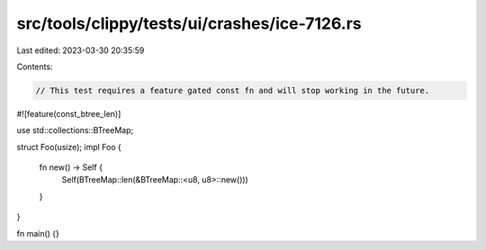 src/tools/clippy/tests/ui/crashes/ice-7126.rs
=============================================

Last edited: 2023-03-30 20:35:59

Contents:

.. code-block:: rs

    // This test requires a feature gated const fn and will stop working in the future.

#![feature(const_btree_len)]

use std::collections::BTreeMap;

struct Foo(usize);
impl Foo {
    fn new() -> Self {
        Self(BTreeMap::len(&BTreeMap::<u8, u8>::new()))
    }
}

fn main() {}


